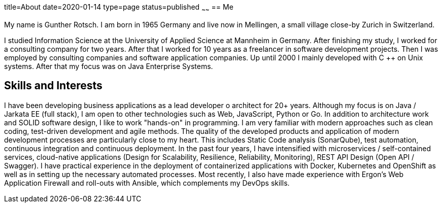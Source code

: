 title=About
date=2020-01-14
type=page
status=published
~~~~~~
== Me

My name is Gunther Rotsch. I am born in 1965 Germany and live now in
Mellingen, a small village close-by Zurich in Switzerland.

I studied Information Science at the University of Applied Science at
Mannheim in Germany. After finishing my study, I worked for a consulting
company for two years. After that I worked for 10 years as a freelancer
in software development projects. Then I was employed by consulting
companies and software application companies. Up until 2000 I mainly
developed with C ++ on Unix systems. After that my focus was on Java
Enterprise Systems.

== Skills and Interests

I have been developing business applications as a lead developer o
architect for 20+ years. Although my focus is on Java / Jarkata EE
(full stack), I am open to other technologies such as Web, JavaScript,
Python or Go.
In addition to architecture work and SOLID software design, I like to
work "hands-on" in programming. I am very familiar with modern approaches
such as clean coding, test-driven development and agile methods. The
quality of the developed products and application of modern development
processes are particularly close to my heart. This includes Static Code
analysis (SonarQube), test automation, continuous integration and
continuous deployment.
In the past four years, I have intensified with microservices /
self-contained services, cloud-native applications (Design for
Scalability, Resilience, Reliability, Monitoring), REST API Design
(Open API / Swagger).
I have practical experience in the deployment of containerized
applications with Docker, Kubernetes and OpenShift as well as in
setting up the necessary automated processes. Most recently, I also
have made experience with Ergon's Web Application Firewall and
roll-outs with Ansible, which complements my DevOps skills.
